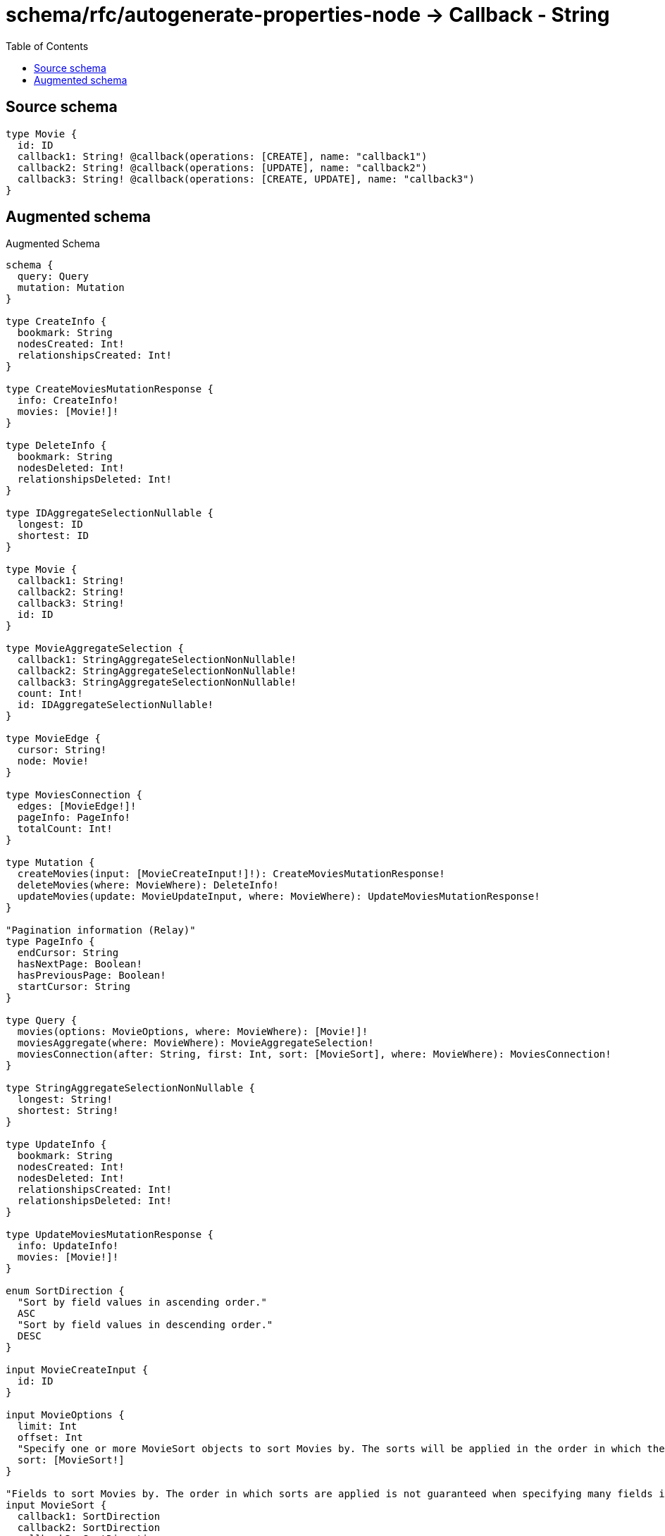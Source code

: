 :toc:

= schema/rfc/autogenerate-properties-node -> Callback - String

== Source schema

[source,graphql,schema=true]
----
type Movie {
  id: ID
  callback1: String! @callback(operations: [CREATE], name: "callback1")
  callback2: String! @callback(operations: [UPDATE], name: "callback2")
  callback3: String! @callback(operations: [CREATE, UPDATE], name: "callback3")
}
----

== Augmented schema

.Augmented Schema
[source,graphql]
----
schema {
  query: Query
  mutation: Mutation
}

type CreateInfo {
  bookmark: String
  nodesCreated: Int!
  relationshipsCreated: Int!
}

type CreateMoviesMutationResponse {
  info: CreateInfo!
  movies: [Movie!]!
}

type DeleteInfo {
  bookmark: String
  nodesDeleted: Int!
  relationshipsDeleted: Int!
}

type IDAggregateSelectionNullable {
  longest: ID
  shortest: ID
}

type Movie {
  callback1: String!
  callback2: String!
  callback3: String!
  id: ID
}

type MovieAggregateSelection {
  callback1: StringAggregateSelectionNonNullable!
  callback2: StringAggregateSelectionNonNullable!
  callback3: StringAggregateSelectionNonNullable!
  count: Int!
  id: IDAggregateSelectionNullable!
}

type MovieEdge {
  cursor: String!
  node: Movie!
}

type MoviesConnection {
  edges: [MovieEdge!]!
  pageInfo: PageInfo!
  totalCount: Int!
}

type Mutation {
  createMovies(input: [MovieCreateInput!]!): CreateMoviesMutationResponse!
  deleteMovies(where: MovieWhere): DeleteInfo!
  updateMovies(update: MovieUpdateInput, where: MovieWhere): UpdateMoviesMutationResponse!
}

"Pagination information (Relay)"
type PageInfo {
  endCursor: String
  hasNextPage: Boolean!
  hasPreviousPage: Boolean!
  startCursor: String
}

type Query {
  movies(options: MovieOptions, where: MovieWhere): [Movie!]!
  moviesAggregate(where: MovieWhere): MovieAggregateSelection!
  moviesConnection(after: String, first: Int, sort: [MovieSort], where: MovieWhere): MoviesConnection!
}

type StringAggregateSelectionNonNullable {
  longest: String!
  shortest: String!
}

type UpdateInfo {
  bookmark: String
  nodesCreated: Int!
  nodesDeleted: Int!
  relationshipsCreated: Int!
  relationshipsDeleted: Int!
}

type UpdateMoviesMutationResponse {
  info: UpdateInfo!
  movies: [Movie!]!
}

enum SortDirection {
  "Sort by field values in ascending order."
  ASC
  "Sort by field values in descending order."
  DESC
}

input MovieCreateInput {
  id: ID
}

input MovieOptions {
  limit: Int
  offset: Int
  "Specify one or more MovieSort objects to sort Movies by. The sorts will be applied in the order in which they are arranged in the array."
  sort: [MovieSort!]
}

"Fields to sort Movies by. The order in which sorts are applied is not guaranteed when specifying many fields in one MovieSort object."
input MovieSort {
  callback1: SortDirection
  callback2: SortDirection
  callback3: SortDirection
  id: SortDirection
}

input MovieUpdateInput {
  id: ID
}

input MovieWhere {
  AND: [MovieWhere!]
  OR: [MovieWhere!]
  callback1: String
  callback1_CONTAINS: String
  callback1_ENDS_WITH: String
  callback1_IN: [String!]
  callback1_NOT: String
  callback1_NOT_CONTAINS: String
  callback1_NOT_ENDS_WITH: String
  callback1_NOT_IN: [String!]
  callback1_NOT_STARTS_WITH: String
  callback1_STARTS_WITH: String
  callback2: String
  callback2_CONTAINS: String
  callback2_ENDS_WITH: String
  callback2_IN: [String!]
  callback2_NOT: String
  callback2_NOT_CONTAINS: String
  callback2_NOT_ENDS_WITH: String
  callback2_NOT_IN: [String!]
  callback2_NOT_STARTS_WITH: String
  callback2_STARTS_WITH: String
  callback3: String
  callback3_CONTAINS: String
  callback3_ENDS_WITH: String
  callback3_IN: [String!]
  callback3_NOT: String
  callback3_NOT_CONTAINS: String
  callback3_NOT_ENDS_WITH: String
  callback3_NOT_IN: [String!]
  callback3_NOT_STARTS_WITH: String
  callback3_STARTS_WITH: String
  id: ID
  id_CONTAINS: ID
  id_ENDS_WITH: ID
  id_IN: [ID]
  id_NOT: ID
  id_NOT_CONTAINS: ID
  id_NOT_ENDS_WITH: ID
  id_NOT_IN: [ID]
  id_NOT_STARTS_WITH: ID
  id_STARTS_WITH: ID
}

----

'''
